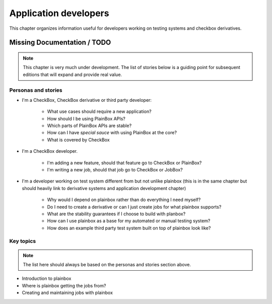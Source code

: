 ======================
Application developers
======================

This chapter organizes information useful for developers working on testing
systems and checkbox derivatives.

Missing Documentation / TODO
============================

.. note::

    This chapter is very much under development. The list of stories below
    is a guiding point for subsequent editions that will expand and provide
    real value.

Personas and stories
--------------------

* I'm a CheckBox, CheckBox derivative or third party developer:

    * What use cases should require a new application?
    * How should I be using PlainBox APIs?
    * Which parts of PlainBox APIs are stable?
    * How can I have *special sauce* with using PlainBox at the core?
    * What is covered by CheckBox

* I'm a CheckBox developer.

    * I'm adding a new feature, should that feature go to CheckBox or PlainBox?
    * I'm writing a new job, should that job go to CheckBox or JobBox?

* I'm a developer working on test system different from but not unlike plainbox
  (this is in the same chapter but should heavily link to derivative systems
  and application development chapter)

    * Why would I depend on plainbox rather than do everything I need myself?
    * Do I need to create a derivative or can I just create jobs for what
      plainbox supports?
    * What are the stability guarantees if I choose to build with planbox?
    * How can I use plainbox as a base for my automated or manual testing
      system?
    * How does an example third party test system built on top of plainbox look
      like?

Key topics
----------

.. note::

    The list here should always be based on the personas and stories section
    above.

* Introduction to plainbox
* Where is plainbox getting the jobs from?
* Creating and maintaining jobs with plainbox
